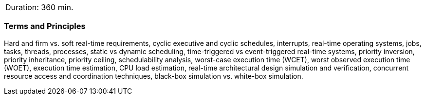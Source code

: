 // tag::DE[]
// end::DE[]

// tag::EN[]
|===
| Duration: 360 min.
|===

=== Terms and Principles

Hard and firm vs. soft real-time requirements, cyclic executive and cyclic
schedules, interrupts, real-time operating systems, jobs, tasks, threads,
processes, static vs dynamic scheduling, time-triggered vs event-triggered
real-time systems, priority inversion, priority inheritance, priority ceiling,
schedulability analysis, worst-case execution time (WCET), worst observed
execution time (WOET), execution time estimation, CPU load estimation, real-time
architectural design simulation and verification, concurrent resource access and
coordination techniques, black-box simulation vs. white-box simulation.


// end::EN[]
